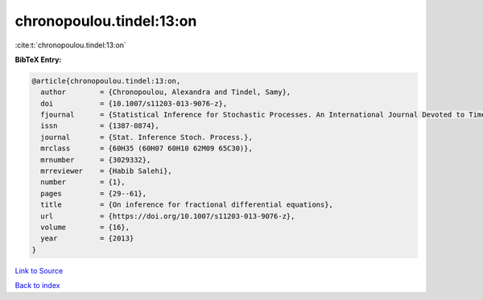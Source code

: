 chronopoulou.tindel:13:on
=========================

:cite:t:`chronopoulou.tindel:13:on`

**BibTeX Entry:**

.. code-block:: bibtex

   @article{chronopoulou.tindel:13:on,
     author        = {Chronopoulou, Alexandra and Tindel, Samy},
     doi           = {10.1007/s11203-013-9076-z},
     fjournal      = {Statistical Inference for Stochastic Processes. An International Journal Devoted to Time Series Analysis and the Statistics of Continuous Time Processes and Dynamical Systems},
     issn          = {1387-0874},
     journal       = {Stat. Inference Stoch. Process.},
     mrclass       = {60H35 (60H07 60H10 62M09 65C30)},
     mrnumber      = {3029332},
     mrreviewer    = {Habib Salehi},
     number        = {1},
     pages         = {29--61},
     title         = {On inference for fractional differential equations},
     url           = {https://doi.org/10.1007/s11203-013-9076-z},
     volume        = {16},
     year          = {2013}
   }

`Link to Source <https://doi.org/10.1007/s11203-013-9076-z},>`_


`Back to index <../By-Cite-Keys.html>`_
